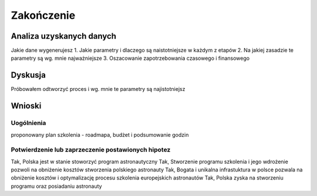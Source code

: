 ***********
Zakończenie
***********

Analiza uzyskanych danych
=========================

Jakie dane wygenerujesz
1. Jakie parametry i dlaczego są naistotniejsze w każdym z etapów
2. Na jakiej zasadzie te parametry są wg. mnie najważniejsze
3. Oszacowanie zapotrzebowania czasowego i finansowego


Dyskusja
========
Próbowałem odtworzyć proces i wg. mnie te parametry są najistotniejsz


Wnioski
=======

Uogólnienia
-----------
proponowany plan szkolenia - roadmapa, budżet i podsumowanie godzin

Potwierdzenie lub zaprzeczenie postawionych hipotez
---------------------------------------------------
Tak, Polska jest w stanie stoworzyć program astronautyczny
Tak, Stworzenie programu szkolenia i jego wdrożenie pozwoli na obniżenie kosztów stworzenia polskiego astronauty
Tak, Bogata i unikalna infrastuktura w polsce pozwala na obniżenie kosztów i optymalizację procesu szkolenia  europejskich astronautów
Tak, Polska zyska na stworzeniu programu oraz posiadaniu astronauty
